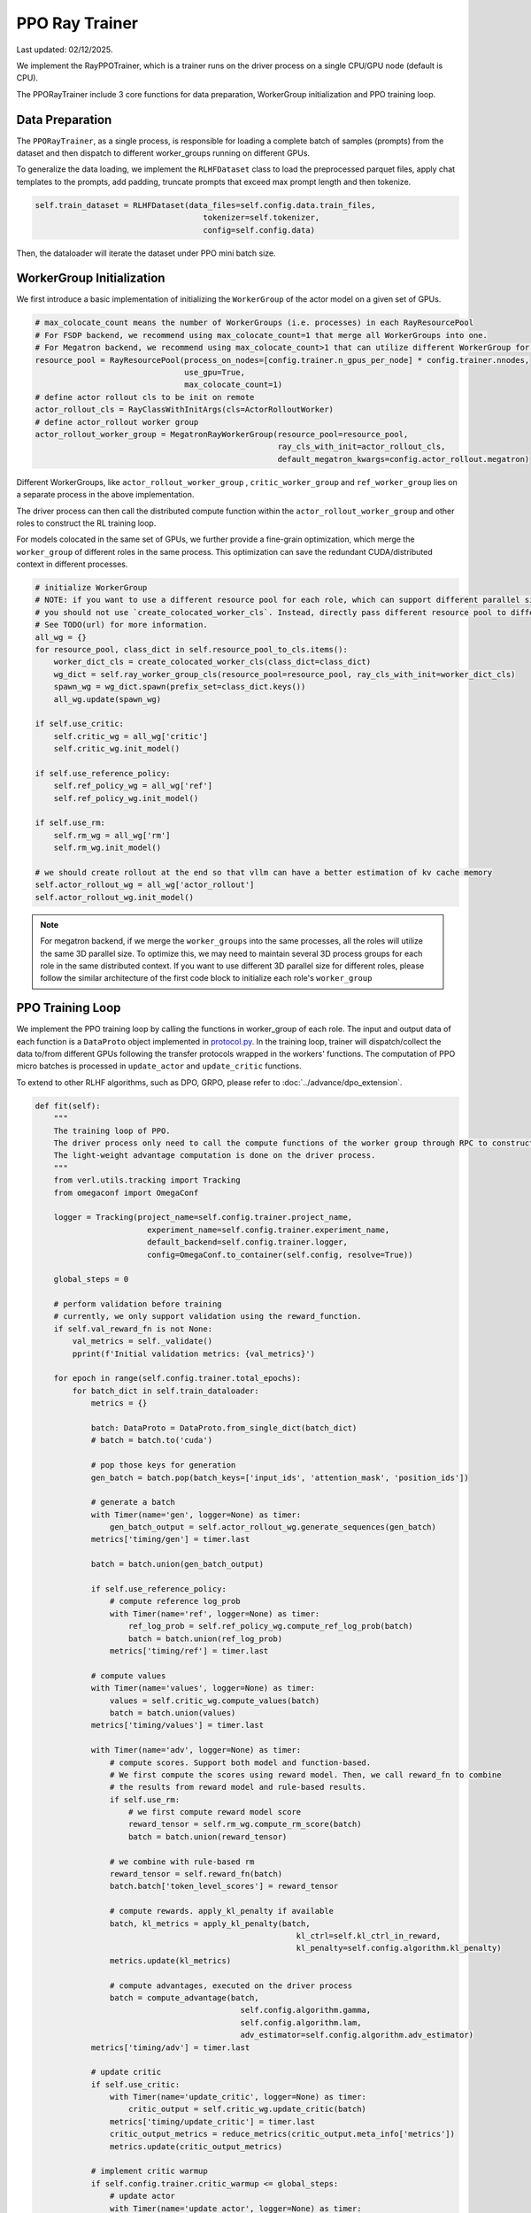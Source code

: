 PPO Ray Trainer
===============

Last updated: 02/12/2025.

We implement the RayPPOTrainer, which is a trainer runs on the driver
process on a single CPU/GPU node (default is CPU).

The PPORayTrainer include 3 core functions for data preparation,
WorkerGroup initialization and PPO training loop.

Data Preparation
----------------

The ``PPORayTrainer``, as a single process, is responsible for loading a
complete batch of samples (prompts) from the dataset and then dispatch
to different worker_groups running on different GPUs.

To generalize the data loading, we implement the ``RLHFDataset`` class
to load the preprocessed parquet files, apply chat templates to the
prompts, add padding, truncate prompts that exceed max prompt length and
then tokenize.

.. code:: python

   self.train_dataset = RLHFDataset(data_files=self.config.data.train_files,
                                       tokenizer=self.tokenizer,
                                       config=self.config.data)

Then, the dataloader will iterate the dataset under PPO mini batch size.

WorkerGroup Initialization
--------------------------

We first introduce a basic implementation of initializing the
``WorkerGroup`` of the actor model on a given set of GPUs.

.. code:: python

   # max_colocate_count means the number of WorkerGroups (i.e. processes) in each RayResourcePool
   # For FSDP backend, we recommend using max_colocate_count=1 that merge all WorkerGroups into one.
   # For Megatron backend, we recommend using max_colocate_count>1 that can utilize different WorkerGroup for differnt models
   resource_pool = RayResourcePool(process_on_nodes=[config.trainer.n_gpus_per_node] * config.trainer.nnodes,
                                   use_gpu=True,
                                   max_colocate_count=1)
   # define actor rollout cls to be init on remote
   actor_rollout_cls = RayClassWithInitArgs(cls=ActorRolloutWorker)
   # define actor_rollout worker group
   actor_rollout_worker_group = MegatronRayWorkerGroup(resource_pool=resource_pool,
                                                       ray_cls_with_init=actor_rollout_cls,
                                                       default_megatron_kwargs=config.actor_rollout.megatron)

Different WorkerGroups, like ``actor_rollout_worker_group`` ,
``critic_worker_group`` and ``ref_worker_group`` lies on a separate
process in the above implementation.

The driver process can then call the distributed compute function within
the ``actor_rollout_worker_group`` and other roles to construct the RL
training loop.

For models colocated in the same set of GPUs, we further provide a
fine-grain optimization, which merge the ``worker_group`` of different roles
in the same process. This optimization can save the redundant
CUDA/distributed context in different processes.

.. code:: python

   # initialize WorkerGroup
   # NOTE: if you want to use a different resource pool for each role, which can support different parallel size,
   # you should not use `create_colocated_worker_cls`. Instead, directly pass different resource pool to different worker groups.
   # See TODO(url) for more information.
   all_wg = {}
   for resource_pool, class_dict in self.resource_pool_to_cls.items():
       worker_dict_cls = create_colocated_worker_cls(class_dict=class_dict)
       wg_dict = self.ray_worker_group_cls(resource_pool=resource_pool, ray_cls_with_init=worker_dict_cls)
       spawn_wg = wg_dict.spawn(prefix_set=class_dict.keys())
       all_wg.update(spawn_wg)

   if self.use_critic:
       self.critic_wg = all_wg['critic']
       self.critic_wg.init_model()

   if self.use_reference_policy:
       self.ref_policy_wg = all_wg['ref']
       self.ref_policy_wg.init_model()

   if self.use_rm:
       self.rm_wg = all_wg['rm']
       self.rm_wg.init_model()

   # we should create rollout at the end so that vllm can have a better estimation of kv cache memory
   self.actor_rollout_wg = all_wg['actor_rollout']
   self.actor_rollout_wg.init_model()

.. note:: For megatron backend, if we merge the ``worker_groups`` into the same processes, all the roles will utilize the same 3D parallel size. To optimize this, we may need to maintain several 3D process groups for each role in the same distributed context. If you want to use different 3D parallel size for different roles, please follow the similar architecture of the first code block to initialize each role's ``worker_group``


PPO Training Loop
-----------------

We implement the PPO training loop by calling the functions in
worker_group of each role. The input and output data of each function is
a ``DataProto`` object implemented in `protocol.py <https://github.com/volcengine/verl/blob/main/verl/protocol.py>`_. In the training
loop, trainer will dispatch/collect the data to/from different GPUs
following the transfer protocols wrapped in the workers' functions. The
computation of PPO micro batches is processed in ``update_actor`` and
``update_critic`` functions.

To extend to other RLHF algorithms, such as DPO, GRPO, please refer to
:doc:`../advance/dpo_extension`.

.. code:: python

   def fit(self):
       """
       The training loop of PPO.
       The driver process only need to call the compute functions of the worker group through RPC to construct the PPO dataflow.
       The light-weight advantage computation is done on the driver process.
       """
       from verl.utils.tracking import Tracking
       from omegaconf import OmegaConf

       logger = Tracking(project_name=self.config.trainer.project_name,
                           experiment_name=self.config.trainer.experiment_name,
                           default_backend=self.config.trainer.logger,
                           config=OmegaConf.to_container(self.config, resolve=True))

       global_steps = 0

       # perform validation before training
       # currently, we only support validation using the reward_function.
       if self.val_reward_fn is not None:
           val_metrics = self._validate()
           pprint(f'Initial validation metrics: {val_metrics}')

       for epoch in range(self.config.trainer.total_epochs):
           for batch_dict in self.train_dataloader:
               metrics = {}

               batch: DataProto = DataProto.from_single_dict(batch_dict)
               # batch = batch.to('cuda')

               # pop those keys for generation
               gen_batch = batch.pop(batch_keys=['input_ids', 'attention_mask', 'position_ids'])

               # generate a batch
               with Timer(name='gen', logger=None) as timer:
                   gen_batch_output = self.actor_rollout_wg.generate_sequences(gen_batch)
               metrics['timing/gen'] = timer.last

               batch = batch.union(gen_batch_output)

               if self.use_reference_policy:
                   # compute reference log_prob
                   with Timer(name='ref', logger=None) as timer:
                       ref_log_prob = self.ref_policy_wg.compute_ref_log_prob(batch)
                       batch = batch.union(ref_log_prob)
                   metrics['timing/ref'] = timer.last

               # compute values
               with Timer(name='values', logger=None) as timer:
                   values = self.critic_wg.compute_values(batch)
                   batch = batch.union(values)
               metrics['timing/values'] = timer.last

               with Timer(name='adv', logger=None) as timer:
                   # compute scores. Support both model and function-based.
                   # We first compute the scores using reward model. Then, we call reward_fn to combine
                   # the results from reward model and rule-based results.
                   if self.use_rm:
                       # we first compute reward model score
                       reward_tensor = self.rm_wg.compute_rm_score(batch)
                       batch = batch.union(reward_tensor)

                   # we combine with rule-based rm
                   reward_tensor = self.reward_fn(batch)
                   batch.batch['token_level_scores'] = reward_tensor

                   # compute rewards. apply_kl_penalty if available
                   batch, kl_metrics = apply_kl_penalty(batch,
                                                           kl_ctrl=self.kl_ctrl_in_reward,
                                                           kl_penalty=self.config.algorithm.kl_penalty)
                   metrics.update(kl_metrics)

                   # compute advantages, executed on the driver process
                   batch = compute_advantage(batch,
                                               self.config.algorithm.gamma,
                                               self.config.algorithm.lam,
                                               adv_estimator=self.config.algorithm.adv_estimator)
               metrics['timing/adv'] = timer.last

               # update critic
               if self.use_critic:
                   with Timer(name='update_critic', logger=None) as timer:
                       critic_output = self.critic_wg.update_critic(batch)
                   metrics['timing/update_critic'] = timer.last
                   critic_output_metrics = reduce_metrics(critic_output.meta_info['metrics'])
                   metrics.update(critic_output_metrics)

               # implement critic warmup
               if self.config.trainer.critic_warmup <= global_steps:
                   # update actor
                   with Timer(name='update_actor', logger=None) as timer:
                       actor_output = self.actor_rollout_wg.update_actor(batch)
                   metrics['timing/update_actor'] = timer.last
                   actor_output_metrics = reduce_metrics(actor_output.meta_info['metrics'])
                   metrics.update(actor_output_metrics)

               # validate
               if self.val_reward_fn is not None and (global_steps + 1) % self.config.trainer.test_freq == 0:
                   with Timer(name='testing', logger=None) as timer:
                       val_metrics: dict = self._validate()
                       val_metrics = {f'val/{key}': val for key, val in val_metrics.items()}
                   metrics['timing/testing'] = timer.last
                   metrics.update(val_metrics)

               # collect metrics
               data_metrics = compute_data_metrics(batch=batch)
               metrics.update(data_metrics)

               # TODO: make a canonical logger that supports various backend
               logger.log(data=metrics, step=global_steps)

               if self.config.trainer.save_freq > 0 and (global_steps + 1) % self.config.trainer.save_freq == 0:
                   actor_local_path = os.path.join(self.config.trainer.default_local_dir, 'actor',
                                                   f'global_step_{global_steps}')
                   actor_remote_path = os.path.join(self.config.trainer.default_hdfs_dir, 'actor')
                   self.actor_rollout_wg.save_checkpoint(actor_local_path, actor_remote_path)

                   if self.use_critic:
                       critic_local_path = os.path.join(self.config.trainer.default_local_dir, 'critic',
                                                           f'global_step_{global_steps}')
                       critic_remote_path = os.path.join(self.config.trainer.default_hdfs_dir, 'critic')
                       self.critic_wg.save_checkpoint(critic_local_path, critic_remote_path)

               global_steps += 1

       # perform validation after training
       if self.val_reward_fn is not None:
           val_metrics = self._validate()
           pprint(f'Final validation metrics: {val_metrics}')
